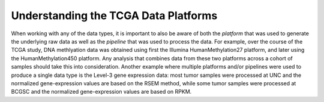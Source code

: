 *************************************
Understanding the TCGA Data Platforms
*************************************

When working with any of the data types, it is important to also be aware of both the *platform* that was used to generate the underlying raw data as well as the 
*pipeline* that was used to process the data.  For example, over the course of the TCGA study, DNA methlyation data was obtained using first the Illumina
HumanMethylation27 platform, and later using the HumanMethylation450 platform.  Any analysis that combines data from these two platforms across a cohort of
samples should take this into consideration.  Another example where multiple platforms and/or pipelines were used to produce a single data type is the Level-3 gene
expression data: most tumor samples were processed at UNC and the normalized gene-expression values are based on the RSEM method, while some tumor samples were
processed at BCGSC and the normalized gene-expression values are based on RPKM.

